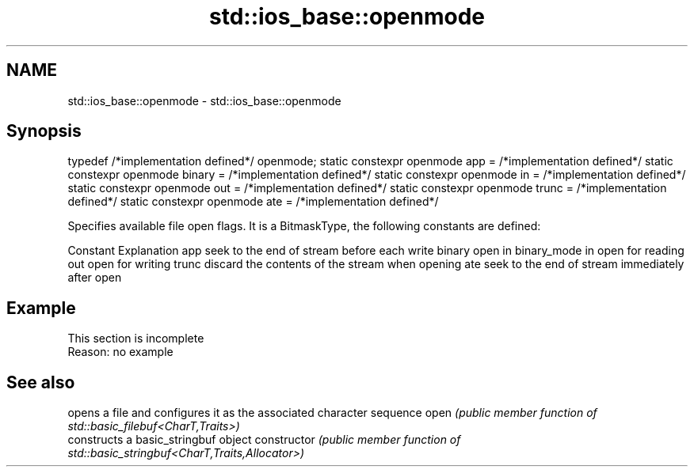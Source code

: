 .TH std::ios_base::openmode 3 "2020.03.24" "http://cppreference.com" "C++ Standard Libary"
.SH NAME
std::ios_base::openmode \- std::ios_base::openmode

.SH Synopsis

typedef /*implementation defined*/ openmode;
static constexpr openmode app = /*implementation defined*/
static constexpr openmode binary = /*implementation defined*/
static constexpr openmode in = /*implementation defined*/
static constexpr openmode out = /*implementation defined*/
static constexpr openmode trunc = /*implementation defined*/
static constexpr openmode ate = /*implementation defined*/

Specifies available file open flags. It is a BitmaskType, the following constants are defined:

Constant Explanation
app      seek to the end of stream before each write
binary   open in binary_mode
in       open for reading
out      open for writing
trunc    discard the contents of the stream when opening
ate      seek to the end of stream immediately after open


.SH Example


 This section is incomplete
 Reason: no example


.SH See also


              opens a file and configures it as the associated character sequence
open          \fI(public member function of std::basic_filebuf<CharT,Traits>)\fP
              constructs a basic_stringbuf object
constructor   \fI(public member function of std::basic_stringbuf<CharT,Traits,Allocator>)\fP





